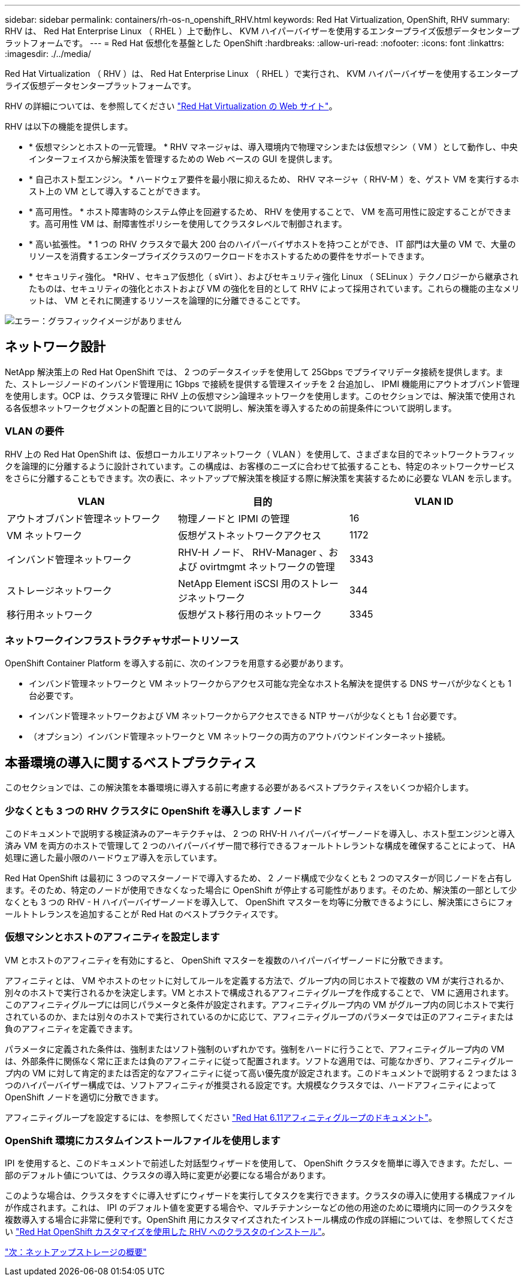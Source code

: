 ---
sidebar: sidebar 
permalink: containers/rh-os-n_openshift_RHV.html 
keywords: Red Hat Virtualization, OpenShift, RHV 
summary: RHV は、 Red Hat Enterprise Linux （ RHEL ）上で動作し、 KVM ハイパーバイザーを使用するエンタープライズ仮想データセンタープラットフォームです。 
---
= Red Hat 仮想化を基盤とした OpenShift
:hardbreaks:
:allow-uri-read: 
:nofooter: 
:icons: font
:linkattrs: 
:imagesdir: ./../media/


Red Hat Virtualization （ RHV ）は、 Red Hat Enterprise Linux （ RHEL ）で実行され、 KVM ハイパーバイザーを使用するエンタープライズ仮想データセンタープラットフォームです。

RHV の詳細については、を参照してください https://www.redhat.com/en/technologies/virtualization/enterprise-virtualization["Red Hat Virtualization の Web サイト"^]。

RHV は以下の機能を提供します。

* * 仮想マシンとホストの一元管理。 * RHV マネージャは、導入環境内で物理マシンまたは仮想マシン（ VM ）として動作し、中央インターフェイスから解決策を管理するための Web ベースの GUI を提供します。
* * 自己ホスト型エンジン。 * ハードウェア要件を最小限に抑えるため、 RHV マネージャ（ RHV-M ）を、ゲスト VM を実行するホスト上の VM として導入することができます。
* * 高可用性。 * ホスト障害時のシステム停止を回避するため、 RHV を使用することで、 VM を高可用性に設定することができます。高可用性 VM は、耐障害性ポリシーを使用してクラスタレベルで制御されます。
* * 高い拡張性。 * 1 つの RHV クラスタで最大 200 台のハイパーバイザホストを持つことができ、 IT 部門は大量の VM で、大量のリソースを消費するエンタープライズクラスのワークロードをホストするための要件をサポートできます。
* * セキュリティ強化。 *RHV 、セキュア仮想化（ sVirt ）、およびセキュリティ強化 Linux （ SELinux ）テクノロジーから継承されたものは、セキュリティの強化とホストおよび VM の強化を目的として RHV によって採用されています。これらの機能の主なメリットは、 VM とそれに関連するリソースを論理的に分離できることです。


image:redhat_openshift_image3.png["エラー：グラフィックイメージがありません"]



== ネットワーク設計

NetApp 解決策上の Red Hat OpenShift では、 2 つのデータスイッチを使用して 25Gbps でプライマリデータ接続を提供します。また、ストレージノードのインバンド管理用に 1Gbps で接続を提供する管理スイッチを 2 台追加し、 IPMI 機能用にアウトオブバンド管理を使用します。OCP は、クラスタ管理に RHV 上の仮想マシン論理ネットワークを使用します。このセクションでは、解決策で使用される各仮想ネットワークセグメントの配置と目的について説明し、解決策を導入するための前提条件について説明します。



=== VLAN の要件

RHV 上の Red Hat OpenShift は、仮想ローカルエリアネットワーク（ VLAN ）を使用して、さまざまな目的でネットワークトラフィックを論理的に分離するように設計されています。この構成は、お客様のニーズに合わせて拡張することも、特定のネットワークサービスをさらに分離することもできます。次の表に、ネットアップで解決策を検証する際に解決策を実装するために必要な VLAN を示します。

|===
| VLAN | 目的 | VLAN ID 


| アウトオブバンド管理ネットワーク | 物理ノードと IPMI の管理 | 16 


| VM ネットワーク | 仮想ゲストネットワークアクセス | 1172 


| インバンド管理ネットワーク | RHV-H ノード、 RHV-Manager 、および ovirtmgmt ネットワークの管理 | 3343 


| ストレージネットワーク | NetApp Element iSCSI 用のストレージネットワーク | 344 


| 移行用ネットワーク | 仮想ゲスト移行用のネットワーク | 3345 
|===


=== ネットワークインフラストラクチャサポートリソース

OpenShift Container Platform を導入する前に、次のインフラを用意する必要があります。

* インバンド管理ネットワークと VM ネットワークからアクセス可能な完全なホスト名解決を提供する DNS サーバが少なくとも 1 台必要です。
* インバンド管理ネットワークおよび VM ネットワークからアクセスできる NTP サーバが少なくとも 1 台必要です。
* （オプション）インバンド管理ネットワークと VM ネットワークの両方のアウトバウンドインターネット接続。




== 本番環境の導入に関するベストプラクティス

このセクションでは、この解決策を本番環境に導入する前に考慮する必要があるベストプラクティスをいくつか紹介します。



=== 少なくとも 3 つの RHV クラスタに OpenShift を導入します ノード

このドキュメントで説明する検証済みのアーキテクチャは、 2 つの RHV-H ハイパーバイザーノードを導入し、ホスト型エンジンと導入済み VM を両方のホストで管理して 2 つのハイパーバイザー間で移行できるフォールトトレラントな構成を確保することによって、 HA 処理に適した最小限のハードウェア導入を示しています。

Red Hat OpenShift は最初に 3 つのマスターノードで導入するため、 2 ノード構成で少なくとも 2 つのマスターが同じノードを占有します。そのため、特定のノードが使用できなくなった場合に OpenShift が停止する可能性があります。そのため、解決策の一部として少なくとも 3 つの RHV - H ハイパーバイザーノードを導入して、 OpenShift マスターを均等に分散できるようにし、解決策にさらにフォールトトレランスを追加することが Red Hat のベストプラクティスです。



=== 仮想マシンとホストのアフィニティを設定します

VM とホストのアフィニティを有効にすると、 OpenShift マスターを複数のハイパーバイザーノードに分散できます。

アフィニティとは、 VM やホストのセットに対してルールを定義する方法で、グループ内の同じホストで複数の VM が実行されるか、別々のホストで実行されるかを決定します。VM とホストで構成されるアフィニティグループを作成することで、 VM に適用されます。このアフィニティグループには同じパラメータと条件が設定されます。アフィニティグループ内の VM がグループ内の同じホストで実行されているのか、または別々のホストで実行されているのかに応じて、アフィニティグループのパラメータでは正のアフィニティまたは負のアフィニティを定義できます。

パラメータに定義された条件は、強制またはソフト強制のいずれかです。強制をハードに行うことで、アフィニティグループ内の VM は、外部条件に関係なく常に正または負のアフィニティに従って配置されます。ソフトな適用では、可能なかぎり、アフィニティグループ内の VM に対して肯定的または否定的なアフィニティに従って高い優先度が設定されます。このドキュメントで説明する 2 つまたは 3 つのハイパーバイザー構成では、ソフトアフィニティが推奨される設定です。大規模なクラスタでは、ハードアフィニティによって OpenShift ノードを適切に分散できます。

アフィニティグループを設定するには、を参照してください https://access.redhat.com/documentation/en-us/red_hat_virtualization/4.4/html/virtual_machine_management_guide/sect-affinity_groups["Red Hat 6.11アフィニティグループのドキュメント"^]。



=== OpenShift 環境にカスタムインストールファイルを使用します

IPI を使用すると、このドキュメントで前述した対話型ウィザードを使用して、 OpenShift クラスタを簡単に導入できます。ただし、一部のデフォルト値については、クラスタの導入時に変更が必要になる場合があります。

このような場合は、クラスタをすぐに導入せずにウィザードを実行してタスクを実行できます。クラスタの導入に使用する構成ファイルが作成されます。これは、 IPI のデフォルト値を変更する場合や、マルチテナンシーなどの他の用途のために環境内に同一のクラスタを複数導入する場合に非常に便利です。OpenShift 用にカスタマイズされたインストール構成の作成の詳細については、を参照してください https://docs.openshift.com/container-platform/4.4/installing/installing_rhv/installing-rhv-customizations.html["Red Hat OpenShift カスタマイズを使用した RHV へのクラスタのインストール"^]。

link:rh-os-n_overview_netapp.html["次：ネットアップストレージの概要"]

